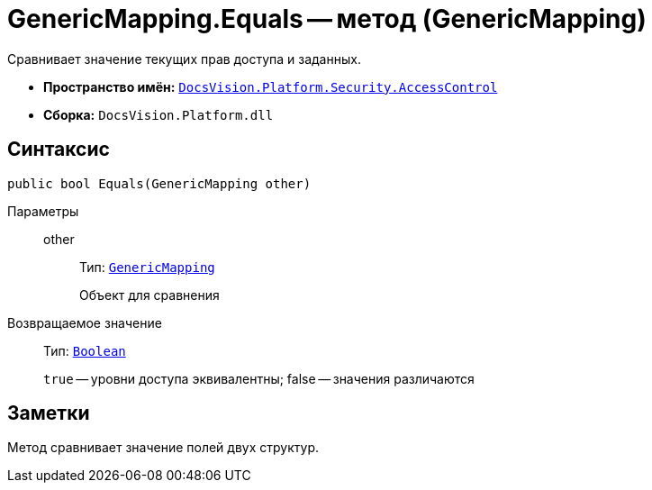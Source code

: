 = GenericMapping.Equals -- метод (GenericMapping)

Сравнивает значение текущих прав доступа и заданных.

* *Пространство имён:* `xref:api/DocsVision/Platform/Security/AccessControl/AccessControl_NS.adoc[DocsVision.Platform.Security.AccessControl]`
* *Сборка:* `DocsVision.Platform.dll`

== Синтаксис

[source,csharp]
----
public bool Equals(GenericMapping other)
----

Параметры::
other:::
Тип: `xref:api/DocsVision/Platform/Security/AccessControl/GenericMapping_ST.adoc[GenericMapping]`
+
Объект для сравнения

Возвращаемое значение::
Тип: `http://msdn.microsoft.com/ru-ru/library/system.boolean.aspx[Boolean]`
+
`true` -- уровни доступа эквивалентны; false -- значения различаются

== Заметки

Метод сравнивает значение полей двух структур.
